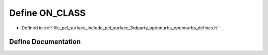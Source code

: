 .. _exhale_define_opennurbs__defines_8h_1ac741bf9e3823a5cd9e18198228f2329e:

Define ON_CLASS
===============

- Defined in :ref:`file_pcl_surface_include_pcl_surface_3rdparty_opennurbs_opennurbs_defines.h`


Define Documentation
--------------------


.. doxygendefine:: ON_CLASS
